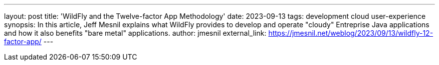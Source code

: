 ---
layout: post
title: 'WildFly and the Twelve-factor App Methodology'
date: 2023-09-13
tags: development cloud user-experience
synopsis: In this article, Jeff Mesnil explains what WildFly provides to develop and operate "cloudy" Entreprise Java applications and how it also benefits "bare metal" applications.
author: jmesnil
external_link: https://jmesnil.net/weblog/2023/09/13/wildfly-12-factor-app/
---
